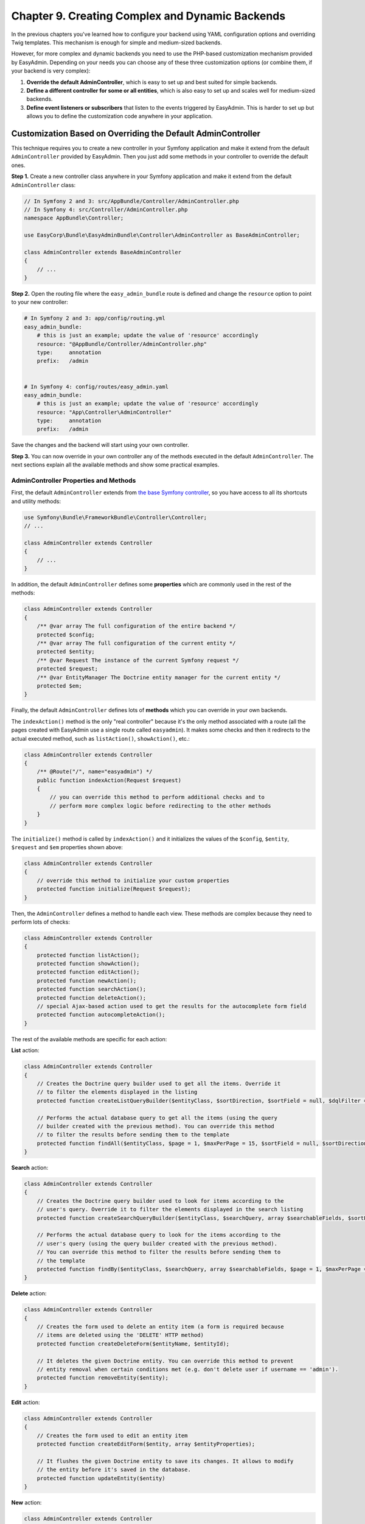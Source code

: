 Chapter 9. Creating Complex and Dynamic Backends
================================================

In the previous chapters you've learned how to configure your backend using YAML
configuration options and overriding Twig templates. This mechanism is enough
for simple and medium-sized backends.

However, for more complex and dynamic backends you need to use the PHP-based
customization mechanism provided by EasyAdmin. Depending on your needs you can
choose any of these three customization options (or combine them, if your
backend is very complex):

1. **Override the default AdminController**, which is easy to set up and best
   suited for simple backends.
2. **Define a different controller for some or all entities**, which is also
   easy to set up and scales well for medium-sized backends.
3. **Define event listeners or subscribers** that listen to the events
   triggered by EasyAdmin. This is harder to set up but allows you to define
   the customization code anywhere in your application.

.. _overriding-the-default-controller:

Customization Based on Overriding the Default AdminController
-------------------------------------------------------------

This technique requires you to create a new controller in your Symfony
application and make it extend from the default ``AdminController`` provided by
EasyAdmin. Then you just add some methods in your controller to override the
default ones.

**Step 1.** Create a new controller class anywhere in your Symfony application
and make it extend from the default ``AdminController`` class:

.. code-block:: php

    // In Symfony 2 and 3: src/AppBundle/Controller/AdminController.php
    // In Symfony 4: src/Controller/AdminController.php
    namespace AppBundle\Controller;

    use EasyCorp\Bundle\EasyAdminBundle\Controller\AdminController as BaseAdminController;

    class AdminController extends BaseAdminController
    {
        // ...
    }

**Step 2.** Open the routing file where the ``easy_admin_bundle`` route is
defined and change the ``resource`` option to point to your new controller:

.. code-block:: yaml

    # In Symfony 2 and 3: app/config/routing.yml
    easy_admin_bundle:
        # this is just an example; update the value of 'resource' accordingly
        resource: "@AppBundle/Controller/AdminController.php"
        type:     annotation
        prefix:   /admin


    # In Symfony 4: config/routes/easy_admin.yaml
    easy_admin_bundle:
        # this is just an example; update the value of 'resource' accordingly
        resource: "App\Controller\AdminController"
        type:     annotation
        prefix:   /admin

Save the changes and the backend will start using your own controller.

**Step 3.** You can now override in your own controller any of the methods
executed in the default ``AdminController``. The next sections explain all the
available methods and show some practical examples.

AdminController Properties and Methods
~~~~~~~~~~~~~~~~~~~~~~~~~~~~~~~~~~~~~~

First, the default ``AdminController`` extends from `the base Symfony controller`_,
so you have access to all its shortcuts and utility methods:

.. code-block:: php

    use Symfony\Bundle\FrameworkBundle\Controller\Controller;
    // ...

    class AdminController extends Controller
    {
        // ...
    }

In addition, the default ``AdminController`` defines some **properties** which
are commonly used in the rest of the methods:

.. code-block:: php

    class AdminController extends Controller
    {
        /** @var array The full configuration of the entire backend */
        protected $config;
        /** @var array The full configuration of the current entity */
        protected $entity;
        /** @var Request The instance of the current Symfony request */
        protected $request;
        /** @var EntityManager The Doctrine entity manager for the current entity */
        protected $em;
    }

Finally, the default ``AdminController`` defines lots of **methods** which you
can override in your own backends.

The ``indexAction()`` method is the only "real controller" because it's the only
method associated with a route (all the pages created with EasyAdmin use a
single route called ``easyadmin``). It makes some checks and then it redirects to
the actual executed method, such as ``listAction()``, ``showAction()``, etc.:

.. code-block:: php

    class AdminController extends Controller
    {
        /** @Route("/", name="easyadmin") */
        public function indexAction(Request $request)
        {
            // you can override this method to perform additional checks and to
            // perform more complex logic before redirecting to the other methods
        }
    }

The ``initialize()`` method is called by ``indexAction()`` and it initializes
the values of the ``$config``, ``$entity``, ``$request`` and ``$em`` properties
shown above:

.. code-block:: php

    class AdminController extends Controller
    {
        // override this method to initialize your custom properties
        protected function initialize(Request $request);
    }

Then, the ``AdminController`` defines a method to handle each view. These
methods are complex because they need to perform lots of checks:

.. code-block:: php

    class AdminController extends Controller
    {
        protected function listAction();
        protected function showAction();
        protected function editAction();
        protected function newAction();
        protected function searchAction();
        protected function deleteAction();
        // special Ajax-based action used to get the results for the autocomplete form field
        protected function autocompleteAction();
    }

The rest of the available methods are specific for each action:

**List** action:

.. code-block:: php

    class AdminController extends Controller
    {
        // Creates the Doctrine query builder used to get all the items. Override it
        // to filter the elements displayed in the listing
        protected function createListQueryBuilder($entityClass, $sortDirection, $sortField = null, $dqlFilter = null);

        // Performs the actual database query to get all the items (using the query
        // builder created with the previous method). You can override this method
        // to filter the results before sending them to the template
        protected function findAll($entityClass, $page = 1, $maxPerPage = 15, $sortField = null, $sortDirection = null, $dqlFilter = null);
    }

**Search** action:

.. code-block:: php

    class AdminController extends Controller
    {
        // Creates the Doctrine query builder used to look for items according to the
        // user's query. Override it to filter the elements displayed in the search listing
        protected function createSearchQueryBuilder($entityClass, $searchQuery, array $searchableFields, $sortField = null, $sortDirection = null);

        // Performs the actual database query to look for the items according to the
        // user's query (using the query builder created with the previous method).
        // You can override this method to filter the results before sending them to
        // the template
        protected function findBy($entityClass, $searchQuery, array $searchableFields, $page = 1, $maxPerPage = 15, $sortField = null, $sortDirection = null);
    }

**Delete** action:

.. code-block:: php

    class AdminController extends Controller
    {
        // Creates the form used to delete an entity item (a form is required because
        // items are deleted using the 'DELETE' HTTP method)
        protected function createDeleteForm($entityName, $entityId);

        // It deletes the given Doctrine entity. You can override this method to prevent
        // entity removal when certain conditions met (e.g. don't delete user if username == 'admin').
        protected function removeEntity($entity);
    }

.. versionadded:: 1.17.8
    The ``removeEntity()`` method was added in EasyAdmin 1.17.8. Previously it
    was called ``preRemoveEntity()``.

**Edit** action:

.. code-block:: php

    class AdminController extends Controller
    {
        // Creates the form used to edit an entity item
        protected function createEditForm($entity, array $entityProperties);

        // It flushes the given Doctrine entity to save its changes. It allows to modify
        // the entity before it's saved in the database.
        protected function updateEntity($entity)
    }

.. versionadded:: 1.17.8
    The ``updateEntity()`` method was added in EasyAdmin 1.17.8. Previously it
    was called ``preUpdateEntity()``.

**New** action:

.. code-block:: php

    class AdminController extends Controller
    {
        // Creates a new instance of the entity being created. This instance is passed
        // to the form created with the 'createNewForm()' method. Override this method
        // if your entity has a constructor that expects some arguments to be passed
        protected function createNewEntity()

        // Creates the form used to create a new entity item
        protected function createNewForm($entity, array $entityProperties)

        // It persists and flushes the given Doctrine entity. It allows to modify the entity
        // before/after being saved in the database (e.g. to transform a DTO into a Doctrine entity)
        protected function persistEntity($entity)
    }

.. versionadded:: 1.17.8
    The ``persistEntity()`` method was added in EasyAdmin 1.17.8. Previously it
    was called ``prePersistEntity()``.

**Edit** and **New** actions:

These methods are useful to make the same customizations for the ``edit`` and
``new`` actions at the same time:

.. code-block:: php

    class AdminController extends Controller
    {
        // Creates the form builder used to create the form rendered in the
        // create and edit actions
        protected function createEntityFormBuilder($entity, $view);

        // Returns the list of form options used by 'createEntityFormBuilder()'
        protected function getEntityFormOptions($entity, $view);

        // Creates the form object passed to the 'edit' and 'new' templates (using the
        // form builder created by 'createEntityFormBuilder()')
        protected function createEntityForm($entity, array $entityProperties, $view);
    }

Overriding the Default AdminController in Practice
~~~~~~~~~~~~~~~~~~~~~~~~~~~~~~~~~~~~~~~~~~~~~~~~~~

Update Some Properties for All Entities
.......................................

Imagine that some or all of your entities define a property called ``updatedAt``.
Instead of editing this value using the backend interface or relying on Doctrine
extensions, you can make use of the ``updateEntity()`` method, which is called
to save the changes made on an existing entity:

.. code-block:: php

    // src/AppBundle/Controller/AdminController.php
    namespace AppBundle\Controller;

    use EasyCorp\Bundle\EasyAdminBundle\Controller\AdminController as BaseAdminController;

    class AdminController extends BaseAdminController
    {
        // ...

        public function updateEntity($entity)
        {
            if (method_exists($entity, 'setUpdatedAt')) {
                $entity->setUpdatedAt(new \DateTime());
            }

            parent::updateEntity($entity);
        }
    }

This other example shows how to automatically set the slug of the entities when
creating (``persistEntity()``) or editing (``updateEntity()``) them:

.. code-block:: php

    // src/AppBundle/Controller/AdminController.php
    namespace AppBundle\Controller;

    use EasyCorp\Bundle\EasyAdminBundle\Controller\AdminController as BaseAdminController;

    class AdminController extends BaseAdminController
    {
        // ...

        public function persistEntity($entity)
        {
            $this->updateSlug($entity);
            parent::persistEntity($entity);
        }

        public function updateEntity($entity)
        {
            $this->updateSlug($entity);
            parent::updateEntity($entity);
        }

        private function updateSlug($entity)
        {
            if (method_exists($entity, 'setSlug') and method_exists($entity, 'getTitle')) {
                $entity->setSlug($this->get('app.slugger')->slugify($entity->getTitle()));
            }
        }
    }

Override the AdminController Methods per Entity
~~~~~~~~~~~~~~~~~~~~~~~~~~~~~~~~~~~~~~~~~~~~~~~

Before executing the methods showed above (``listAction()``, ``showAction()``,
etc.), the controller looks for the existence of methods created specifically
for the current entity. These specific methods are called like the regular
methods, but they include the entity name as part of their names:

.. code-block:: php

    protected function list<EntityName>Action();
    protected function search<EntityName>Action();
    protected function show<EntityName>Action();
    // ...
    protected function createNew<EntityName>Entity();
    // ...
    protected function persist<EntityName>Entity();
    protected function update<EntityName>Entity();
    // ...

.. tip::

    Given the syntax of method names, it's recommended to use CamelCase notation
    to set the entity names.

Suppose that you have a ``User`` entity which requires to pass the roles of the
new user to its constructor. If you try to create new users with EasyAdmin,
you'll see an error because the entity constructor is missing a required
argument.

Instead of overriding the ``createNewEntity()`` method and check for the
``User`` entity, you can just define the following method:

.. code-block:: php

    // src/AppBundle/Controller/AdminController.php
    namespace AppBundle\Controller;

    use EasyCorp\Bundle\EasyAdminBundle\Controller\AdminController as BaseAdminController;

    class AdminController extends BaseAdminController
    {
        // Customizes the instantiation of entities only for the 'User' entity
        public function createNewUserEntity()
        {
            return new User(array('ROLE_USER'));
        }
    }

Customization Based on Entity Controllers
-----------------------------------------

If your backend is medium-sized, the previous overriding mechanism doesn't scale
well because it requires you to put all the custom code in the same AdminController.
In those cases, you can make each entity to use a different controller.

**Step 1.** Create a new controller class (for example ``ProductController``)
anywhere in your Symfony application and make it extend from the default
``AdminController`` class:

.. code-block:: php

    // src/AppBundle/Controller/AdminController.php
    namespace AppBundle\Admin;

    use EasyCorp\Bundle\EasyAdminBundle\Controller\AdminController as BaseAdminController;

    class ProductController extends BaseAdminController
    {
        // ...
    }

**Step 2.** Define the ``controller`` configuration option for the entity that
will use that controller and set the fully qualified class name as its value:

.. code-block:: yaml

    easy_admin:
        entities:
            # ...
            Product:
                controller: AppBundle\Admin\ProductController
                # ...

**Step 3.** You can now override any of the default ``AdminController`` methods
and they will be executed only for the ``Product`` entity. Repeat these steps for
the other backend entities that you want to customize.

.. note::

    It's not mandatory that your custom controllers extend from the default
    ``AdminController`` class, but doing that will simplify the code of your
    controllers.

.. note::

    In addition to the custom controller fully qualified class name, the
    ``controller`` option also works for controllers defined as services. Just
    set the name of the service as the value of the ``controller`` option.

Customization Based on Symfony Events
-------------------------------------

During the execution of the backend actions, lots of events are triggered. Using
Symfony's event listeners or event subscribers you can hook to these events and
modify the behavior of your backend.

EasyAdmin events are defined in the ``EasyAdmin\Event\EasyAdminEvents`` class.
They are triggered before and after important operations and their names follow
the ``PRE_*`` and ``POST_*`` pattern:

.. code-block:: php

    final class EasyAdminEvents
    {
        // Events related to initialize()
        const PRE_INITIALIZE;
        const POST_INITIALIZE;

        // Events related to the main actions
        const PRE_DELETE;
        const POST_DELETE;
        const PRE_EDIT;
        const POST_EDIT;
        const PRE_LIST;
        const POST_LIST;
        const PRE_NEW;
        const POST_NEW;
        const PRE_SEARCH;
        const POST_SEARCH;
        const PRE_SHOW;
        const POST_SHOW;

        // Events related to Doctrine entities
        const PRE_PERSIST;
        const POST_PERSIST;
        const PRE_UPDATE;
        const POST_UPDATE;
        const PRE_REMOVE;
        const POST_REMOVE;

        // Events related to the Doctrine Query builders
        const POST_LIST_QUERY_BUILDER;
        const POST_SEARCH_QUERY_BUILDER;
    }

The Event Object
~~~~~~~~~~~~~~~~

Event listeners and subscribers receive an event object based on the
`GenericEvent class`_ defined by Symfony. The subject of the event depends
on the current action:

* ``show``, ``edit`` and ``new`` actions receive the current ``$entity`` object
  (this object is also available in the event arguments as ``$event['entity']``).
* ``list`` and ``search`` actions receive the ``$paginator`` object which contains
  the collection of entities that meet the criteria of the current listing
  (this object is also available in the event arguments as
  ``$event['paginator']``).

In addition, the event arguments contain all the AdminController properties
(``$config``, ``$entity``, ``$request`` and ``$em``). You can access to them
through the ``getArgument()`` method or via the array access provided by the
``GenericEvent`` class.

Event Subscriber Example
~~~~~~~~~~~~~~~~~~~~~~~~

The following example shows how to use an event subscriber to set the ``slug``
property of the ``BlogPost`` entity before persisting it:

.. code-block:: php

    namespace AppBundle\EventListener;

    use Symfony\Component\EventDispatcher\EventSubscriberInterface;
    use Symfony\Component\EventDispatcher\GenericEvent;
    use AppBundle\Entity\BlogPost;

    class EasyAdminSubscriber implements EventSubscriberInterface
    {
        private $slugger;

        public function __construct($slugger)
        {
            $this->slugger = $slugger;
        }

        public static function getSubscribedEvents()
        {
            return array(
                'easy_admin.pre_persist' => array('setBlogPostSlug'),
            );
        }

        public function setBlogPostSlug(GenericEvent $event)
        {
            $entity = $event->getSubject();

            if (!($entity instanceof BlogPost)) {
                return;
            }

            $slug = $this->slugger->slugify($entity->getTitle());
            $entity->setSlug($slug);

            $event['entity'] = $entity;
        }
    }

.. _`the base Symfony controller`: https://symfony.com/doc/current/book/controller.html#the-base-controller-class
.. _`GenericEvent class`: https://symfony.com/doc/current/components/event_dispatcher/generic_event.html
